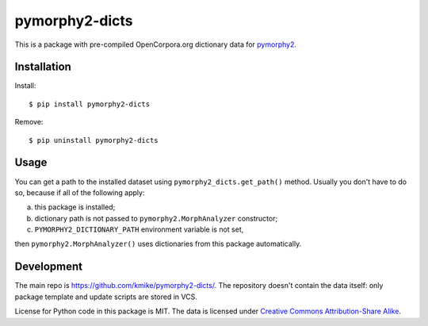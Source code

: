 pymorphy2-dicts
===============

This is a package with pre-compiled OpenCorpora.org dictionary
data for `pymorphy2`_.

.. _pymorphy2: https://github.com/kmike/pymorphy2

Installation
------------

Install::

    $ pip install pymorphy2-dicts

Remove::

    $ pip uninstall pymorphy2-dicts

Usage
-----

You can get a path to the installed dataset using
``pymorphy2_dicts.get_path()`` method. Usually you don't have to do so,
because if all of the following apply:

a) this package is installed;
b) dictionary path is not passed to ``pymorphy2.MorphAnalyzer`` constructor;
c) ``PYMORPHY2_DICTIONARY_PATH`` environment variable is not set,

then ``pymorphy2.MorphAnalyzer()`` uses dictionaries from this
package automatically.


Development
-----------

The main repo is https://github.com/kmike/pymorphy2-dicts/. The repository
doesn't contain the data itself: only package template and update
scripts are stored in VCS.

License for Python code in this package is MIT. The data
is licensed under `Creative Commons Attribution-Share Alike`_.

.. _Creative Commons Attribution-Share Alike: http://creativecommons.org/licenses/by-sa/3.0/

